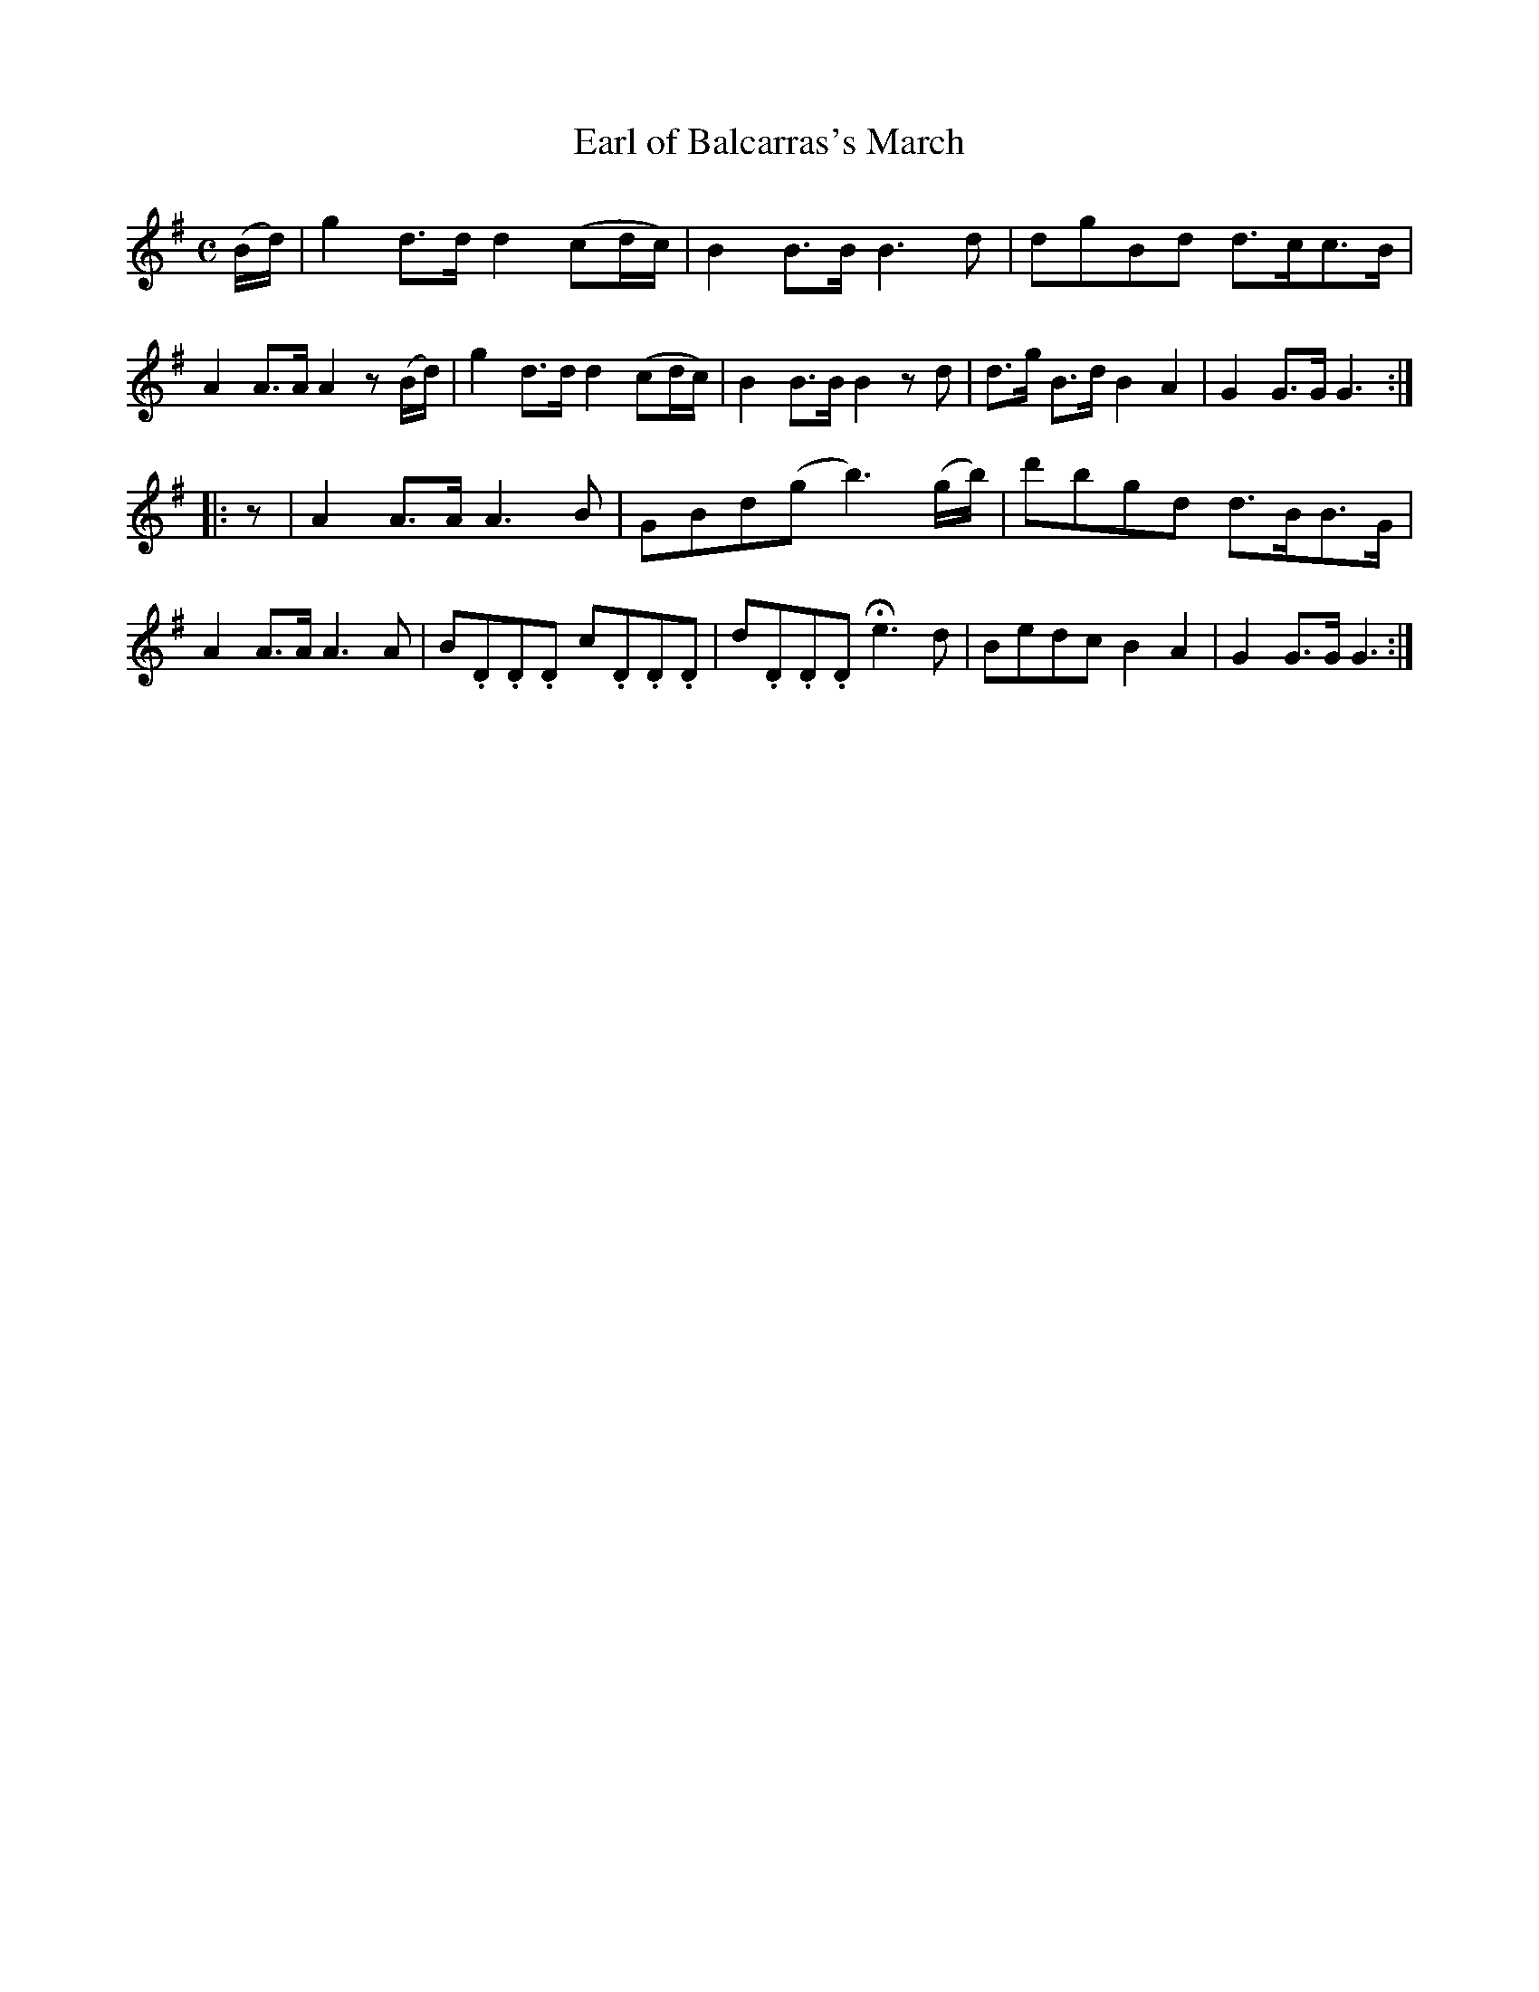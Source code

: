 X: 125
T: Earl of Balcarras's March
%R: march, reel
B: Urbani & Liston "A Selection of Scotch, English Irish, and Foreign Airs", Edinburgh 1800, p.49 #3
F: http://www.vwml.org/browse/browse-collections-dance-tune-books/browse-urbani1800
Z: 2014 John Chambers <jc:trillian.mit.edu>
N: Fixed missing "pickup" to 2nd strain with initial rest.
N: Bars 9,12,14 are missing an 8th note somewhere; fixed with added dots.
M: C
L: 1/8
K: G
(B/d/) |\
g2d>d d2(cd/c/) | B2B>B B3d | dgBd d>cc>B | A2A>A A2z(B/d/) |\
g2d>d d2(cd/c/) | B2B>B B2zd | d>g B>d B2A2 | G2G>G G3 :|
|: z |\
A2A>A A3B | GBd(g b3)(g/b/) | d'bgd d>BB>G | A2A>A A3A |\
B.D.D.D c.D.D.D | d.D.D.D He3d | Bedc B2A2 | G2G>G G3 :|
